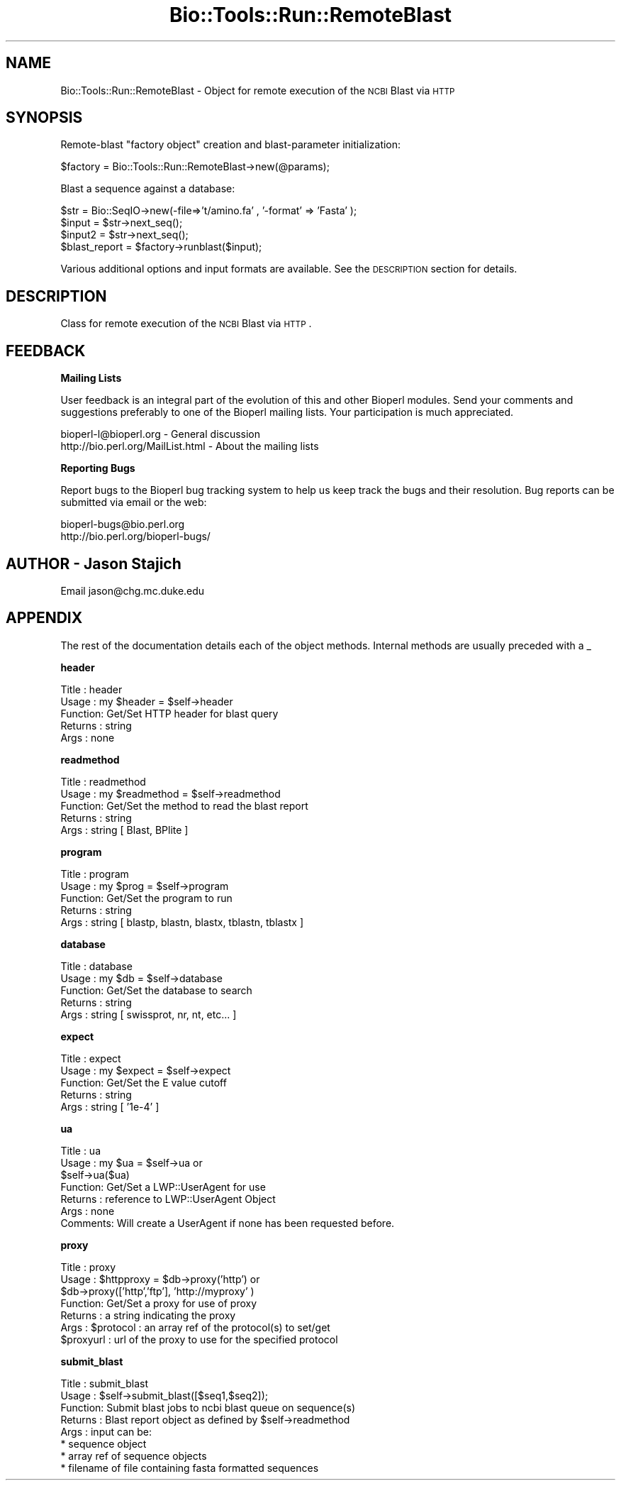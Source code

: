 .\" Automatically generated by Pod::Man version 1.02
.\" Wed Jun 27 13:30:03 2001
.\"
.\" Standard preamble:
.\" ======================================================================
.de Sh \" Subsection heading
.br
.if t .Sp
.ne 5
.PP
\fB\\$1\fR
.PP
..
.de Sp \" Vertical space (when we can't use .PP)
.if t .sp .5v
.if n .sp
..
.de Ip \" List item
.br
.ie \\n(.$>=3 .ne \\$3
.el .ne 3
.IP "\\$1" \\$2
..
.de Vb \" Begin verbatim text
.ft CW
.nf
.ne \\$1
..
.de Ve \" End verbatim text
.ft R

.fi
..
.\" Set up some character translations and predefined strings.  \*(-- will
.\" give an unbreakable dash, \*(PI will give pi, \*(L" will give a left
.\" double quote, and \*(R" will give a right double quote.  | will give a
.\" real vertical bar.  \*(C+ will give a nicer C++.  Capital omega is used
.\" to do unbreakable dashes and therefore won't be available.  \*(C` and
.\" \*(C' expand to `' in nroff, nothing in troff, for use with C<>
.tr \(*W-|\(bv\*(Tr
.ds C+ C\v'-.1v'\h'-1p'\s-2+\h'-1p'+\s0\v'.1v'\h'-1p'
.ie n \{\
.    ds -- \(*W-
.    ds PI pi
.    if (\n(.H=4u)&(1m=24u) .ds -- \(*W\h'-12u'\(*W\h'-12u'-\" diablo 10 pitch
.    if (\n(.H=4u)&(1m=20u) .ds -- \(*W\h'-12u'\(*W\h'-8u'-\"  diablo 12 pitch
.    ds L" ""
.    ds R" ""
.    ds C` `
.    ds C' '
'br\}
.el\{\
.    ds -- \|\(em\|
.    ds PI \(*p
.    ds L" ``
.    ds R" ''
'br\}
.\"
.\" If the F register is turned on, we'll generate index entries on stderr
.\" for titles (.TH), headers (.SH), subsections (.Sh), items (.Ip), and
.\" index entries marked with X<> in POD.  Of course, you'll have to process
.\" the output yourself in some meaningful fashion.
.if \nF \{\
.    de IX
.    tm Index:\\$1\t\\n%\t"\\$2"
.    .
.    nr % 0
.    rr F
.\}
.\"
.\" For nroff, turn off justification.  Always turn off hyphenation; it
.\" makes way too many mistakes in technical documents.
.hy 0
.if n .na
.\"
.\" Accent mark definitions (@(#)ms.acc 1.5 88/02/08 SMI; from UCB 4.2).
.\" Fear.  Run.  Save yourself.  No user-serviceable parts.
.bd B 3
.    \" fudge factors for nroff and troff
.if n \{\
.    ds #H 0
.    ds #V .8m
.    ds #F .3m
.    ds #[ \f1
.    ds #] \fP
.\}
.if t \{\
.    ds #H ((1u-(\\\\n(.fu%2u))*.13m)
.    ds #V .6m
.    ds #F 0
.    ds #[ \&
.    ds #] \&
.\}
.    \" simple accents for nroff and troff
.if n \{\
.    ds ' \&
.    ds ` \&
.    ds ^ \&
.    ds , \&
.    ds ~ ~
.    ds /
.\}
.if t \{\
.    ds ' \\k:\h'-(\\n(.wu*8/10-\*(#H)'\'\h"|\\n:u"
.    ds ` \\k:\h'-(\\n(.wu*8/10-\*(#H)'\`\h'|\\n:u'
.    ds ^ \\k:\h'-(\\n(.wu*10/11-\*(#H)'^\h'|\\n:u'
.    ds , \\k:\h'-(\\n(.wu*8/10)',\h'|\\n:u'
.    ds ~ \\k:\h'-(\\n(.wu-\*(#H-.1m)'~\h'|\\n:u'
.    ds / \\k:\h'-(\\n(.wu*8/10-\*(#H)'\z\(sl\h'|\\n:u'
.\}
.    \" troff and (daisy-wheel) nroff accents
.ds : \\k:\h'-(\\n(.wu*8/10-\*(#H+.1m+\*(#F)'\v'-\*(#V'\z.\h'.2m+\*(#F'.\h'|\\n:u'\v'\*(#V'
.ds 8 \h'\*(#H'\(*b\h'-\*(#H'
.ds o \\k:\h'-(\\n(.wu+\w'\(de'u-\*(#H)/2u'\v'-.3n'\*(#[\z\(de\v'.3n'\h'|\\n:u'\*(#]
.ds d- \h'\*(#H'\(pd\h'-\w'~'u'\v'-.25m'\f2\(hy\fP\v'.25m'\h'-\*(#H'
.ds D- D\\k:\h'-\w'D'u'\v'-.11m'\z\(hy\v'.11m'\h'|\\n:u'
.ds th \*(#[\v'.3m'\s+1I\s-1\v'-.3m'\h'-(\w'I'u*2/3)'\s-1o\s+1\*(#]
.ds Th \*(#[\s+2I\s-2\h'-\w'I'u*3/5'\v'-.3m'o\v'.3m'\*(#]
.ds ae a\h'-(\w'a'u*4/10)'e
.ds Ae A\h'-(\w'A'u*4/10)'E
.    \" corrections for vroff
.if v .ds ~ \\k:\h'-(\\n(.wu*9/10-\*(#H)'\s-2\u~\d\s+2\h'|\\n:u'
.if v .ds ^ \\k:\h'-(\\n(.wu*10/11-\*(#H)'\v'-.4m'^\v'.4m'\h'|\\n:u'
.    \" for low resolution devices (crt and lpr)
.if \n(.H>23 .if \n(.V>19 \
\{\
.    ds : e
.    ds 8 ss
.    ds o a
.    ds d- d\h'-1'\(ga
.    ds D- D\h'-1'\(hy
.    ds th \o'bp'
.    ds Th \o'LP'
.    ds ae ae
.    ds Ae AE
.\}
.rm #[ #] #H #V #F C
.\" ======================================================================
.\"
.IX Title "Bio::Tools::Run::RemoteBlast 3"
.TH Bio::Tools::Run::RemoteBlast 3 "perl v5.6.0" "2001-06-14" "User Contributed Perl Documentation"
.UC
.SH "NAME"
Bio::Tools::Run::RemoteBlast \- Object for remote execution of the \s-1NCBI\s0 Blast via \s-1HTTP\s0
.SH "SYNOPSIS"
.IX Header "SYNOPSIS"
Remote-blast \*(L"factory object\*(R" creation and blast-parameter initialization:
.PP
.Vb 1
\&    $factory = Bio::Tools::Run::RemoteBlast->new(@params);
.Ve
Blast a sequence against a database:
.PP
.Vb 4
\& $str = Bio::SeqIO->new(-file=>'t/amino.fa' , '-format' => 'Fasta' );
\& $input = $str->next_seq();
\& $input2 = $str->next_seq();
\& $blast_report = $factory->runblast($input);
.Ve
Various additional options and input formats are available.  See the
\&\s-1DESCRIPTION\s0 section for details.
.SH "DESCRIPTION"
.IX Header "DESCRIPTION"
Class for remote execution of the \s-1NCBI\s0 Blast via \s-1HTTP\s0.
.SH "FEEDBACK"
.IX Header "FEEDBACK"
.Sh "Mailing Lists"
.IX Subsection "Mailing Lists"
User feedback is an integral part of the evolution of this and other
Bioperl modules. Send your comments and suggestions preferably to one
of the Bioperl mailing lists.  Your participation is much appreciated.
.PP
.Vb 2
\&  bioperl-l@bioperl.org               - General discussion
\&  http://bio.perl.org/MailList.html   - About the mailing lists
.Ve
.Sh "Reporting Bugs"
.IX Subsection "Reporting Bugs"
Report bugs to the Bioperl bug tracking system to help us keep track
the bugs and their resolution.  Bug reports can be submitted via email
or the web:
.PP
.Vb 2
\&  bioperl-bugs@bio.perl.org
\&  http://bio.perl.org/bioperl-bugs/
.Ve
.SH "AUTHOR \-  Jason Stajich"
.IX Header "AUTHOR -  Jason Stajich"
Email jason@chg.mc.duke.edu
.SH "APPENDIX"
.IX Header "APPENDIX"
The rest of the documentation details each of the object
methods. Internal methods are usually preceded with a _
.Sh "header"
.IX Subsection "header"
.Vb 5
\& Title   : header
\& Usage   : my $header = $self->header
\& Function: Get/Set HTTP header for blast query
\& Returns : string
\& Args    : none
.Ve
.Sh "readmethod"
.IX Subsection "readmethod"
.Vb 5
\& Title   : readmethod
\& Usage   : my $readmethod = $self->readmethod
\& Function: Get/Set the method to read the blast report
\& Returns : string
\& Args    : string [ Blast, BPlite ]
.Ve
.Sh "program"
.IX Subsection "program"
.Vb 5
\& Title   : program
\& Usage   : my $prog = $self->program
\& Function: Get/Set the program to run
\& Returns : string
\& Args    : string [ blastp, blastn, blastx, tblastn, tblastx ]
.Ve
.Sh "database"
.IX Subsection "database"
.Vb 5
\& Title   : database
\& Usage   : my $db = $self->database
\& Function: Get/Set the database to search
\& Returns : string
\& Args    : string [ swissprot, nr, nt, etc... ]
.Ve
.Sh "expect"
.IX Subsection "expect"
.Vb 5
\& Title   : expect
\& Usage   : my $expect = $self->expect
\& Function: Get/Set the E value cutoff
\& Returns : string
\& Args    : string [ '1e-4' ]
.Ve
.Sh "ua"
.IX Subsection "ua"
.Vb 7
\& Title   : ua
\& Usage   : my $ua = $self->ua or 
\&           $self->ua($ua)
\& Function: Get/Set a LWP::UserAgent for use
\& Returns : reference to LWP::UserAgent Object
\& Args    : none
\& Comments: Will create a UserAgent if none has been requested before.
.Ve
.Sh "proxy"
.IX Subsection "proxy"
.Vb 7
\& Title   : proxy
\& Usage   : $httpproxy = $db->proxy('http')  or 
\&           $db->proxy(['http','ftp'], 'http://myproxy' )
\& Function: Get/Set a proxy for use of proxy
\& Returns : a string indicating the proxy
\& Args    : $protocol : an array ref of the protocol(s) to set/get
\&           $proxyurl : url of the proxy to use for the specified protocol
.Ve
.Sh "submit_blast"
.IX Subsection "submit_blast"
.Vb 8
\& Title   : submit_blast
\& Usage   : $self->submit_blast([$seq1,$seq2]);
\& Function: Submit blast jobs to ncbi blast queue on sequence(s)
\& Returns : Blast report object as defined by $self->readmethod
\& Args    : input can be:
\&           * sequence object
\&           * array ref of sequence objects
\&           * filename of file containing fasta formatted sequences
.Ve
